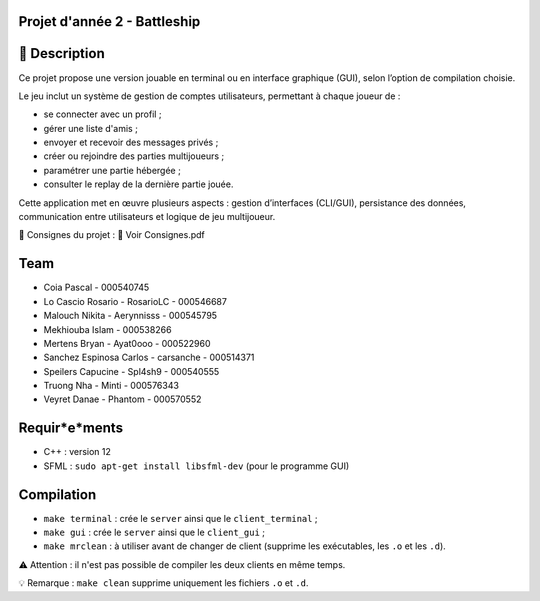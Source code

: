Projet d'année 2 - Battleship
=============================

📝 Description
===============

Ce projet propose une version jouable en terminal ou en interface graphique (GUI), selon l’option de compilation choisie.

Le jeu inclut un système de gestion de comptes utilisateurs, permettant à chaque joueur de :

- se connecter avec un profil ;
- gérer une liste d'amis ;
- envoyer et recevoir des messages privés ;
- créer ou rejoindre des parties multijoueurs ;
- paramétrer une partie hébergée ;
- consulter le replay de la dernière partie jouée.

Cette application met en œuvre plusieurs aspects : gestion d’interfaces (CLI/GUI), persistance des données, communication entre utilisateurs et logique de jeu multijoueur.

📘 Consignes du projet : 📎 Voir Consignes.pdf

Team
====

- Coia Pascal - 000540745
- Lo Cascio Rosario - RosarioLC - 000546687
- Malouch Nikita - Aerynnisss - 000545795
- Mekhiouba Islam - 000538266
- Mertens Bryan - Ayat0ooo - 000522960
- Sanchez Espinosa Carlos - carsanche - 000514371
- Speilers Capucine - Spl4sh9 - 000540555
- Truong Nha - Minti - 000576343
- Veyret Danae - Phantom - 000570552

Requir*e*ments
==============

- C++ : version 12
- SFML : ``sudo apt-get install libsfml-dev`` (pour le programme GUI)

Compilation
===========

- ``make terminal`` : crée le ``server`` ainsi que le ``client_terminal`` ;
- ``make gui`` : crée le ``server`` ainsi que le ``client_gui`` ;
- ``make mrclean`` : à utiliser avant de changer de client (supprime les exécutables, les ``.o`` et les ``.d``).

⚠️ Attention : il n'est pas possible de compiler les deux clients en même temps.

💡 Remarque : ``make clean`` supprime uniquement les fichiers ``.o`` et ``.d``.
